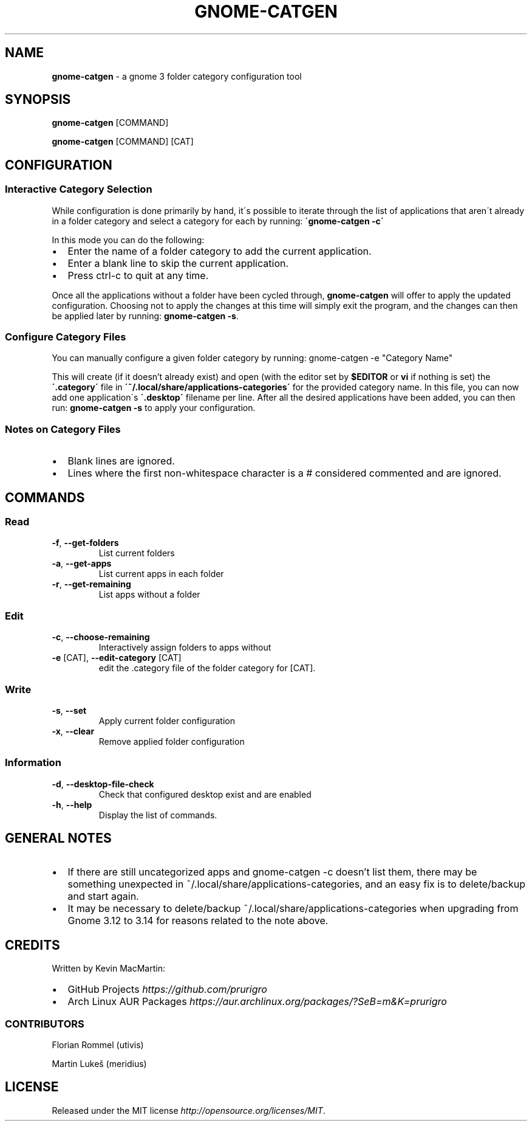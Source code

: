 .if !\n(.g \{\
.	if !\w|\*(lq| \{\
.		ds lq ``
.		if \w'\(lq' .ds lq "\(lq
.	\}
.	if !\w|\*(rq| \{\
.		ds rq ''
.		if \w'\(rq' .ds rq "\(rq
.	\}
.\}
.ie t .ds Tx \s-1T\v'.4n'\h'-.1667'E\v'-.4n'\h'-.125'X\s0
. el  .ds Tx TeX
.de Id
. ds Yr \\$4
. substring Yr 0 3
. ds Mn \\$4
. substring Mn 5 6
. ds Dy \\$4
. substring Dy 8 9
. \" ISO 8601 date, complete format, extended representation
. ds Dt \\*(Yr-\\*(Mn-\\*(Dy
..
.TH GNOME\-CATGEN 1 \*(Dt "gnome-catgen (git)" "User Commands"
.hy 0
.
.SH "NAME"
.B gnome\-catgen
\- a gnome 3 folder category configuration tool
.
.SH "SYNOPSIS"
.
.B gnome\-catgen
.RI [COMMAND]
.
.P
.B gnome\-catgen
.RI [COMMAND]
.RB [CAT]
.
.SH "CONFIGURATION"
.
.SS "Interactive Category Selection"
While configuration is done primarily by hand, it\'s possible to iterate through the list of applications that aren\'t already in a folder category and select a category for each by running: \fB\'gnome\-catgen \-c\'\fR
.P
In this mode you can do the following:
.
.IP "\(bu" 2
Enter the name of a folder category to add the current application\.
.
.IP "\(bu" 2
Enter a blank line to skip the current application\.
.
.IP "\(bu" 2
Press ctrl\-c to quit at any time\.
.
.P
Once all the applications without a folder have been cycled through, \fBgnome\-catgen\fR will offer to apply the updated configuration\. Choosing not to apply the changes at this time will simply exit the program, and the changes can then be applied later by running: \fBgnome\-catgen \-s\fR\.
.
.SS "Configure Category Files"
You can manually configure a given folder category by running: gnome-catgen \-e "Category Name"
.P
This will create (if it doesn't already exist) and open (with the editor set by \fB$EDITOR\fR\, or \fBvi\fR if nothing is set) the \fB\'\.category\'\fR file in \fB\'~/\.local/share/applications\-categories\'\fR for the provided category name. In this file, you can now add one application\'s \fB\'\.desktop\'\fR filename per line\. After all the desired applications have been added, you can then run: \fBgnome\-catgen \-s\fR to apply your configuration\.
.
.SS "Notes on Category Files"
.
.IP "\(bu" 2
Blank lines are ignored\.
.
.IP "\(bu" 2
Lines where the first non\-whitespace character is a # considered commented and are ignored\.
.
.SH "COMMANDS"
.
.SS "Read"
.TP
.BR \-f ", " \-\^\-get\-folders
List current folders
.TP
.TP
.BR \-a ", " \-\^\-get\-apps
List current apps in each folder
.TP
.TP
.BR \-r ", " \-\^\-get\-remaining
List apps without a folder
.SS "Edit"
.TP
.BR \-c ", " \-\^\-choose\-remaining
Interactively assign folders to apps without
.TP
.TP
.BR \-e " [CAT], " \-\^\-edit\-category " [CAT]"
edit the .category file of the folder category for [CAT].
.SS "Write"
.TP
.BR \-s ", " \-\^\-set
Apply current folder configuration
.TP
.TP
.BR \-x ", " \-\^\-clear
Remove applied folder configuration
.SS "Information"
.TP
.BR \-d ", " \-\^\-desktop-file-check
Check that configured desktop exist and are enabled
.TP
.TP
.BR \-h ", " \-\^\-help
Display the list of commands.
.
.SH "GENERAL NOTES"
.TP
.IP "\(bu" 2
If there are still uncategorized apps and gnome-catgen -c doesn't list them, there may be something unexpected in ~/.local/share/applications-categories, and an easy fix is to delete/backup and start again.
.
.IP "\(bu" 2
It may be necessary to delete/backup ~/.local/share/applications-categories when upgrading from Gnome 3.12 to 3.14 for reasons related to the note above.
.
.SH "CREDITS"
Written by Kevin MacMartin:
.
.IP "\(bu" 2
GitHub Projects \fIhttps://github\.com/prurigro\fR
.
.IP "\(bu" 2
Arch Linux AUR Packages \fIhttps://aur\.archlinux\.org/packages/?SeB=m&K=prurigro\fR
.
.SS "CONTRIBUTORS"
.
Florian Rommel (utivis)
.P
Martin Lukeš (meridius)
.
.SH "LICENSE"
Released under the MIT license \fIhttp://opensource\.org/licenses/MIT\fR\.
